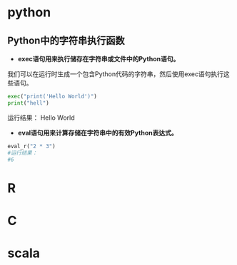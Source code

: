 * python
** Python中的字符串执行函数 
+ *exec语句用来执行储存在字符串或文件中的Python语句。*

我们可以在运行时生成一个包含Python代码的字符串，然后使用exec语句执行这些语句。
 #+BEGIN_SRC python
  exec("print('Hello World')")
  print("hell")
 #+END_SRC

运行结果：
Hello World

+ *eval语句用来计算存储在字符串中的有效Python表达式。*
#+BEGIN_SRC python
eval_r("2 * 3")
#运行结果：
#6
#+END_SRC

* R
* C
* scala
